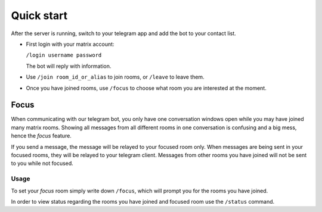 Quick start
===========

After the server is running, switch to your telegram app and add the bot to your contact list.

- First login with your matrix account:

  ``/login username password``

  The bot will reply with information.
- Use ``/join room_id_or_alias`` to join rooms, or ``/leave`` to leave them.
- Once you have joined rooms, use ``/focus`` to choose what room you are interested at the moment.

Focus
^^^^^
When communicating with our telegram bot, you only have one conversation windows open while you may have joined many matrix rooms.
Showing all messages from all different rooms in one conversation is confusing and a big mess, hence the `focus` feature.

If you send a message, the message will be relayed to your focused room only.
When messages are being sent in your focused rooms, they will be relayed to your telegram client. Messages from other rooms you have joined will not be sent to you while not focused.

Usage
*****
To set your `focus` room simply write down ``/focus``, which will prompt you for the rooms you have joined.

In order to view status regarding the rooms you have joined and focused room use the ``/status`` command.